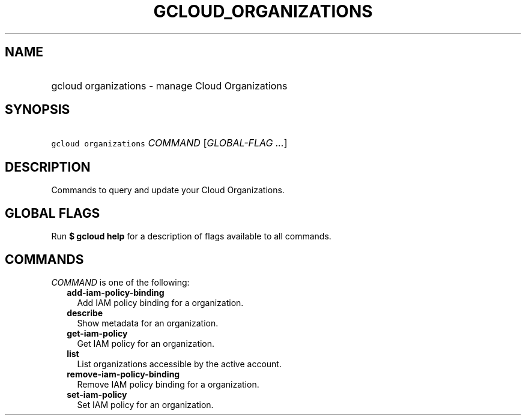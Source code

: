 
.TH "GCLOUD_ORGANIZATIONS" 1



.SH "NAME"
.HP
gcloud organizations \- manage Cloud Organizations



.SH "SYNOPSIS"
.HP
\f5gcloud organizations\fR \fICOMMAND\fR [\fIGLOBAL\-FLAG\ ...\fR]



.SH "DESCRIPTION"

Commands to query and update your Cloud Organizations.



.SH "GLOBAL FLAGS"

Run \fB$ gcloud help\fR for a description of flags available to all commands.



.SH "COMMANDS"

\f5\fICOMMAND\fR\fR is one of the following:

.RS 2m
.TP 2m
\fBadd\-iam\-policy\-binding\fR
Add IAM policy binding for a organization.

.TP 2m
\fBdescribe\fR
Show metadata for an organization.

.TP 2m
\fBget\-iam\-policy\fR
Get IAM policy for an organization.

.TP 2m
\fBlist\fR
List organizations accessible by the active account.

.TP 2m
\fBremove\-iam\-policy\-binding\fR
Remove IAM policy binding for a organization.

.TP 2m
\fBset\-iam\-policy\fR
Set IAM policy for an organization.
.RE
.sp
